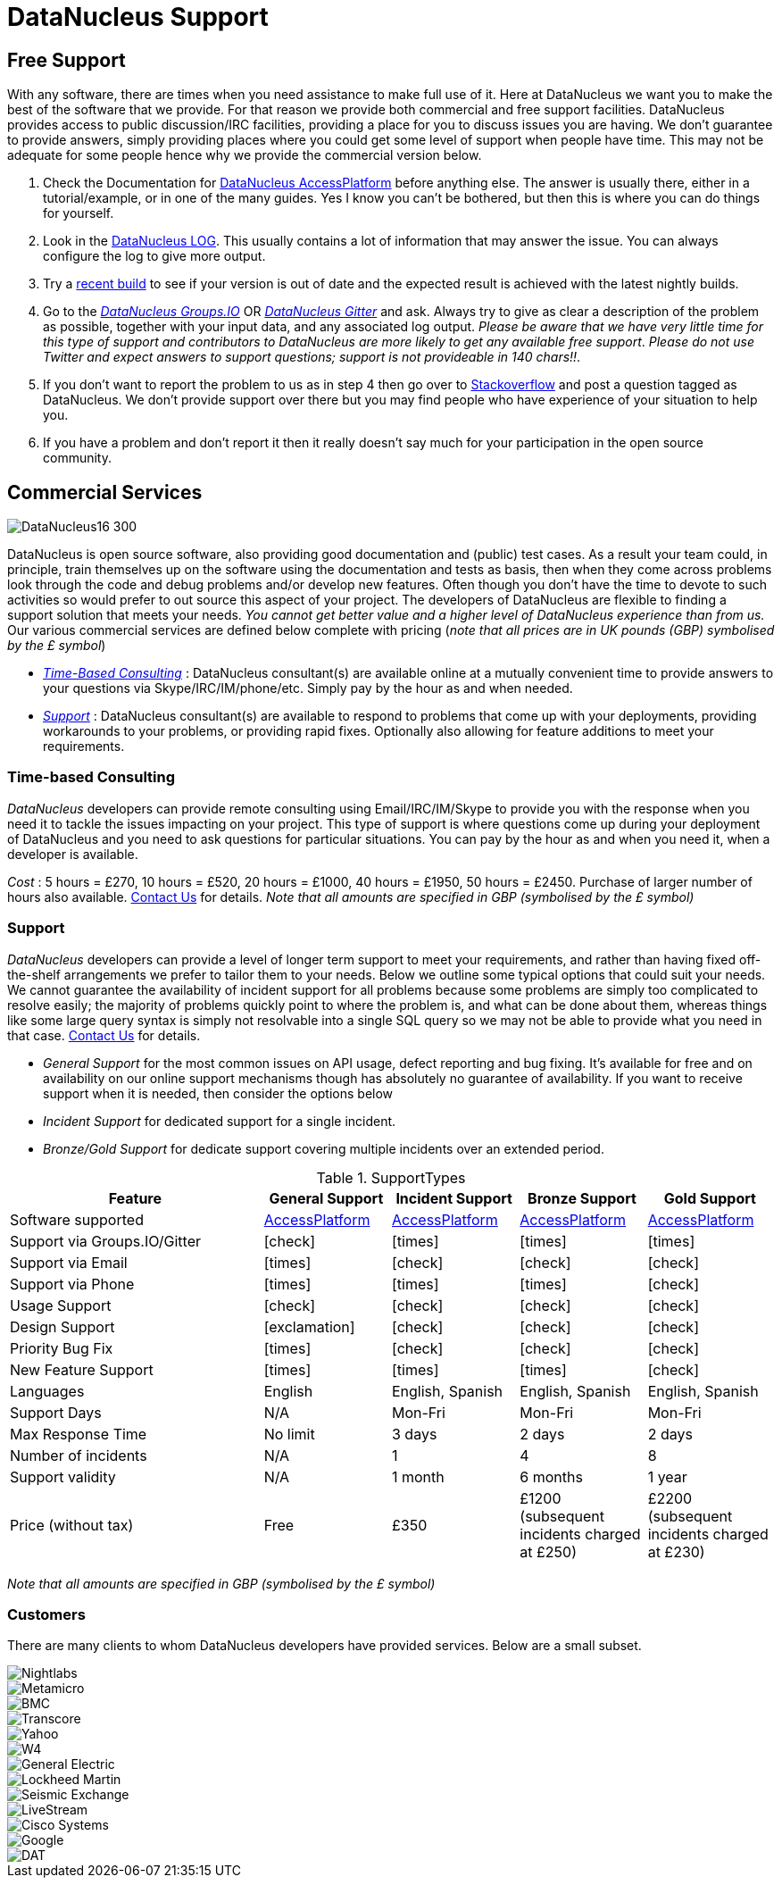 [[support]]
= DataNucleus Support
:_basedir: 
:_imagesdir: images/

[[free]]
== Free Support

With any software, there are times when you need assistance to make full use of it. Here at DataNucleus we want you to make the best of the 
software that we provide. For that reason we provide both commercial and free support facilities.
DataNucleus provides access to public discussion/IRC facilities, providing a place for you to discuss issues you are having. 
We don't guarantee to provide answers, simply providing places where you could get some level of support when people have time.
This may not be adequate for some people hence why we provide the commercial version below.

. Check the Documentation for http://www.datanucleus.org/products/accessplatform/index.html[DataNucleus AccessPlatform] before anything else. 
The answer is usually there, either in a tutorial/example, or in one of the many guides. Yes I know you can't be bothered, but then this is 
where you can do things for yourself.
. Look in the http://www.datanucleus.org/products/accessplatform/logging.html[DataNucleus LOG]. This usually contains a lot of information that 
may answer the issue. You can always configure the log to give more output.
. Try a xref:download.html#nightlybuilds[recent build] to see if your version is out of date and the expected result is achieved with the latest nightly builds.
. Go to the https://groups.io/g/datanucleus[__DataNucleus Groups.IO__] OR https://gitter.im/datanucleus/Lobby[__DataNucleus Gitter__] and ask. 
Always try to give as clear a description of the problem as possible, together with 
your input data, and any associated log output. __Please be aware that we have very little time for this type of support and contributors to 
DataNucleus are more likely to get any available free support__.
__Please do not use Twitter and expect answers to support questions; support is not provideable in 140 chars!!__.
. If you don't want to report the problem to us as in step 4 then go over to http://stackoverflow.com/questions/tagged/datanucleus[Stackoverflow] and post a question tagged as DataNucleus. 
We don't provide support over there but you may find people who have experience of your situation to help you.
. If you have a problem and don't report it then it really doesn't say much for your participation in the open source community.


[[commercial]]
== Commercial Services
image::images/logos/DataNucleus16-300.jpg[]

DataNucleus is open source software, also providing good documentation and (public) test cases. As a result
your team could, in principle, train themselves up on the software using the documentation and tests as basis,
then when they come across problems look through the code and debug problems and/or develop new features. 
Often though you don't have the time to devote to such activities so would prefer to out source this aspect of your project.
The developers of DataNucleus are flexible to finding a support solution that meets your needs.
__You cannot get better value and a higher level of DataNucleus experience than from us.__
Our various commercial services are defined below complete with pricing (_note that all prices are in UK pounds (GBP) symbolised by the £ symbol_)

* xref:support.html#timebased_consulting[__Time-Based Consulting__] : DataNucleus consultant(s) are available online at a mutually convenient time to provide answers 
to your questions via Skype/IRC/IM/phone/etc. Simply pay by the hour as and when needed.
* xref:support.html#support[__Support__] : DataNucleus consultant(s) are available to respond to problems that come up with your deployments, providing workarounds 
to your problems, or providing rapid fixes. Optionally also allowing for feature additions to meet your requirements.

[[timebased_consulting]]
=== Time-based Consulting

__DataNucleus__ developers can provide remote consulting using Email/IRC/IM/Skype to provide you with the response when you need it to tackle the 
issues impacting on your project. This type of support is where questions come up during your deployment of DataNucleus and you need to ask 
questions for particular situations. You can pay by the hour as and when you need it, when a developer is available.

__Cost__ : 5 hours = £270, 10 hours = £520, 20 hours = £1000, 40 hours = £1950, 50 hours = £2450.
Purchase of larger number of hours also available. mailto:consulting@datanucleus.com[Contact Us] for details.
__Note that all amounts are specified in GBP (symbolised by the £ symbol)__


[[support]]
=== Support

__DataNucleus__ developers can provide a level of longer term support to meet your requirements, and rather than having fixed off-the-shelf 
arrangements we prefer to tailor them to your needs. Below we outline some typical options that could suit your needs. 
We cannot guarantee the availability of incident support for all problems because some problems are simply too complicated to resolve easily; 
the majority of problems quickly point to where the problem is, and what can be done about them, whereas things like some large query syntax is 
simply not resolvable into a single SQL query so we may not be able to provide what you need in that case.
mailto:support@datanucleus.com[Contact Us] for details.

* _General Support_ for the most common issues on API usage, defect reporting and bug fixing. It's available for free and on 
availability on our online support mechanisms though has absolutely no guarantee of availability. If you want to receive support when
it is needed, then consider the options below
* _Incident Support_ for dedicated support for a single incident.
* _Bronze/Gold Support_ for dedicate support covering multiple incidents over an extended period.

[cols="4,2,2,2,2", options="header"]
.SupportTypes
|===
|Feature
|General Support
|Incident Support
|Bronze Support
|Gold Support

|Software supported
|http://www.datanucleus.org/products/accessplatform[AccessPlatform]
|http://www.datanucleus.org/products/accessplatform[AccessPlatform]
|http://www.datanucleus.org/products/accessplatform[AccessPlatform]
|http://www.datanucleus.org/products/accessplatform[AccessPlatform]

|Support via Groups.IO/Gitter
|icon:check[]
|icon:times[]
|icon:times[]
|icon:times[]

|Support via Email
|icon:times[]
|icon:check[]
|icon:check[]
|icon:check[]

|Support via Phone
|icon:times[]
|icon:times[]
|icon:times[]
|icon:check[]

|Usage Support
|icon:check[]
|icon:check[]
|icon:check[]
|icon:check[]

|Design Support
|icon:exclamation[]
|icon:check[]
|icon:check[]
|icon:check[]

|Priority Bug Fix
|icon:times[]
|icon:check[]
|icon:check[]
|icon:check[]

|New Feature Support
|icon:times[]
|icon:times[]
|icon:times[]
|icon:check[]

|Languages
|English
|English, Spanish
|English, Spanish
|English, Spanish

|Support Days
|N/A
|Mon-Fri
|Mon-Fri
|Mon-Fri

|Max Response Time
|No limit
|3 days
|2 days
|2 days

|Number of incidents
|N/A
|1
|4
|8

|Support validity
|N/A
|1 month
|6 months
|1 year

|Price (without tax)
|Free
|£350
|£1200 (subsequent incidents charged at £250)
|£2200 (subsequent incidents charged at £230)
|===

__Note that all amounts are specified in GBP (symbolised by the £ symbol)__


[[customers]]
=== Customers

There are many clients to whom DataNucleus developers have provided services. Below are a small subset.

image::images/companies/nightlabs.png[Nightlabs]
image::images/companies/metamicro.jpg[Metamicro]
image::images/companies/bmc.png[BMC]
image::images/companies/transcore.png[Transcore]
image::images/companies/yahoo.png[Yahoo]
image::images/companies/w4.png[W4]
image::images/companies/ge.png[General Electric]
image::images/companies/lockheed.png[Lockheed Martin]
image::images/companies/seismicexchange.png[Seismic Exchange]
image::images/companies/livestream.jpg[LiveStream]
image::images/companies/cisco.png[Cisco Systems]
image::images/companies/google.jpg[Google]
image::images/companies/dat.png[DAT]

